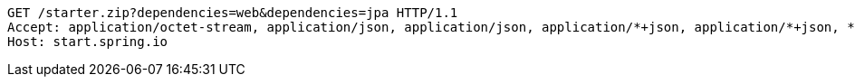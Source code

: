 [source,http,options="nowrap"]
----
GET /starter.zip?dependencies=web&dependencies=jpa HTTP/1.1
Accept: application/octet-stream, application/json, application/json, application/*+json, application/*+json, */*
Host: start.spring.io

----